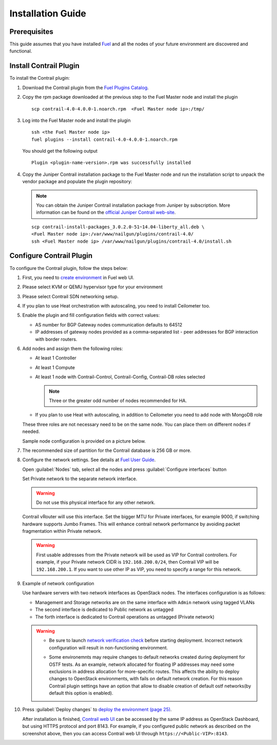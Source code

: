 Installation Guide
==================

Prerequisites
-------------

This guide assumes that you have installed `Fuel <http://docs.openstack.org/developer/fuel-docs/userdocs/fuel-user-guide.html>`_
and all the nodes of your future environment are discovered and functional.

Install Contrail Plugin
-----------------------

To install the Contrail plugin:

#.  Download the Contrail plugin from the
    `Fuel Plugins Catalog <https://software.mirantis.com/download-mirantis-openstack-fuel-plug-ins/>`_.

#.  Copy the rpm package downloaded at the previous step to the Fuel Master node and install the plugin
    ::

        scp contrail-4.0-4.0.0-1.noarch.rpm  <Fuel Master node ip>:/tmp/

#.  Log into the Fuel Master node and install the plugin
    ::

        ssh <the Fuel Master node ip>
        fuel plugins --install contrail-4.0-4.0.0-1.noarch.rpm

    You should get the following output
    ::

        Plugin <plugin-name-version>.rpm was successfully installed

#.  Copy the Juniper Contrail installation package to the Fuel Master node and run the installation
    script to unpack the vendor package and populate the plugin repository:

    .. note::

       You can obtain the Juniper Contrail installation package from Juniper by subscription.
       More information can be found on the
       `official Juniper Contrail web-site <http://www.juniper.net/us/en/products-services/sdn/contrail/contrail-networking/>`__.

    ::

        scp contrail-install-packages_3.0.2.0-51~14.04-liberty_all.deb \
        <Fuel Master node ip>:/var/www/nailgun/plugins/contrail-4.0/
        ssh <Fuel Master node ip> /var/www/nailgun/plugins/contrail-4.0/install.sh

.. raw:: latex

    \clearpage


Configure Contrail Plugin
-------------------------

To configure the Contrail plugin, follow the steps below:

#.  First, you need to
    `create environment <http://docs.openstack.org/developer/fuel-docs/userdocs/fuel-user-guide.html>`_
    in Fuel web UI.

    .. image:: images/name_and_release.png

#.  Please select KVM or QEMU hypervisor type for your environment

    .. image:: images/compute.png

.. raw:: latex

    \pagebreak

3.  Please select Contrail SDN networking setup.

    .. image:: images/networking_setup.png


#.  If you plan to use Heat orchestration with autoscaling, you need to install Ceilometer too.

    .. image:: images/additional_services.png


#.  Enable the plugin and fill configuration fields with correct values:

    *   AS number for BGP Gateway nodes communication defaults to 64512

    *   IP addresses of gateway nodes provided as a comma-separated list - peer addresses
        for BGP interaction with border routers.

.. raw:: latex

    \pagebreak

6.  Add nodes and assign them the following roles:

    *   At least 1 Controller

    *   At least 1 Compute

    *   At least 1 node with Contrail-Control, Contrail-Config, Contrail-DB roles selected

        .. note::

           Three or the greater odd number of nodes recommended for HA.

    *   If you plan to use Heat with autoscaling, in addition to Ceilometer you need to add node with MongoDB role

    These three roles are not necessary need to be on the same node.
    You can place them on different nodes if needed.

    .. image:: images/contrail-roles.png


    Sample node configuration is provided on a picture below.

    .. image:: images/node-roles.png


#.  The recommended size of partition for the Contrail database is 256 GB or more.

#.  Configure the network settings. See details at
    `Fuel User Guide <http://docs.openstack.org/developer/fuel-docs/userdocs/fuel-user-guide.html>`_.

    Open :guilabel:`Nodes` tab, select all the nodes and press :guilabel:`Configure interfaces` button

    .. image:: images/conf-interfaces.png


    Set Private network to the separate network interface.

    .. warning::

       Do not use this physical interface for any other network.

    Contrail vRouter will use this interface.
    Set the bigger MTU for Private interfaces, for example 9000, if switching hardware supports
    Jumbo Frames.
    This will enhance contrail network performance by avoiding packet fragmentation within
    Private network.

    .. image:: images/public-net.png

    .. warning::

        First usable addresses from the Private network will be used as VIP for Contrail controllers.
        For example, if your Private network CIDR is ``192.168.200.0/24``, then Contrail VIP will be ``192.168.200.1``.
        If you want to use other IP as VIP, you need to specify a range for this network.

.. raw:: latex

    \pagebreak

9.  Example of network configuration

    Use hardware servers with two network interfaces as OpenStack nodes.
    The interfaces configuration is as follows:

    *   Management and Storage networks are on the same interface with ``Admin`` network using tagged VLANs

    *   The second interface is dedicated to Public network as untagged

    *   The forth interface is dedicated to Contrail operations as untagged (Private network)

    .. image:: images/conf-interfaces2.png

    .. warning::
       *  Be sure to launch
          `network verification check <http://docs.openstack.org/developer/fuel-docs/userdocs/fuel-user-guide.html>`_
          before starting deployment. Incorrect network configuration will result in
          non-functioning environment.

       * Some environemnts may require changes to default networks created during deployment
         for OSTF tests. As an example, network allocated for floating IP addresses may need
         some exclusions in address allocation for more-specific routes. This affects the
         ability to deploy changes to OpenStack environments, with fails on default network
         creation. For this reason Contrail plugin settings have an option that allow to disable
         creation of default ostf networks(by default this option is enabled).

         .. image:: images/provision_ostf_network.png



#.  Press :guilabel:`Deploy changes` to `deploy the environment (page 25)
    <http://docs.openstack.org/developer/fuel-docs/userdocs/fuel-user-guide.html>`_.

    After installation is finished,
    `Contrail web UI <http://www.juniper.net/techpubs/en_US/contrail2.0/topics/task/configuration/monitor-dashboard-vnc.html>`_
    can be accessed by the same IP address as OpenStack Dashboard, but using HTTPS protocol and port 8143.
    For example, if you configured public network as described on the screenshot above, then you can
    access Contrail web UI through ``https://<Public-VIP>:8143``.
